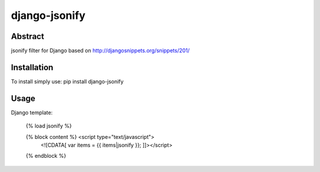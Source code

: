 ====
django-jsonify
====

Abstract
--------
jsonify filter for Django based on http://djangosnippets.org/snippets/201/

Installation
------------
To install simply use:
pip install django-jsonify

Usage
-----
Django template:

    {% load jsonify %}
    
    {% block content %} <script type="text/javascript">
        <![CDATA[ var items = {{ items|jsonify }}; ]]></script>
    {% endblock %}
